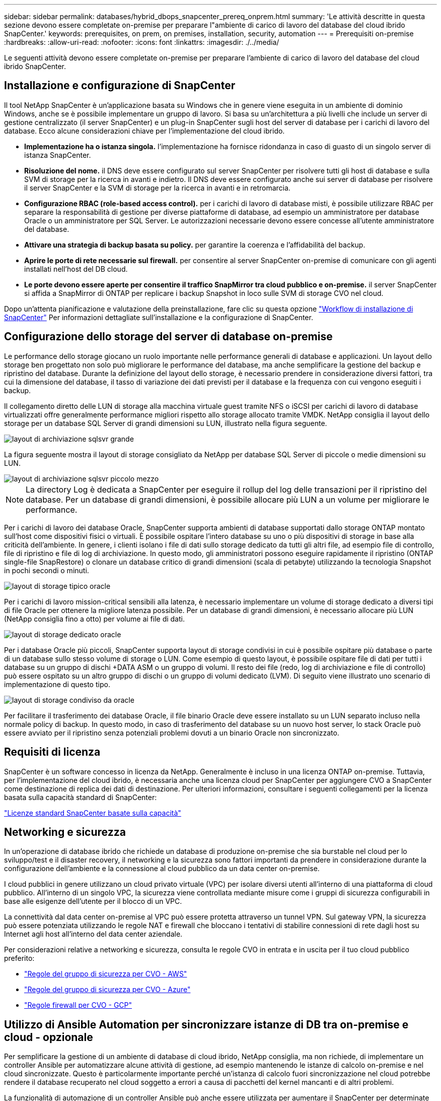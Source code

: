 ---
sidebar: sidebar 
permalink: databases/hybrid_dbops_snapcenter_prereq_onprem.html 
summary: 'Le attività descritte in questa sezione devono essere completate on-premise per preparare l"ambiente di carico di lavoro del database del cloud ibrido SnapCenter.' 
keywords: prerequisites, on prem, on premises, installation, security, automation 
---
= Prerequisiti on-premise
:hardbreaks:
:allow-uri-read: 
:nofooter: 
:icons: font
:linkattrs: 
:imagesdir: ./../media/


[role="lead"]
Le seguenti attività devono essere completate on-premise per preparare l'ambiente di carico di lavoro del database del cloud ibrido SnapCenter.



== Installazione e configurazione di SnapCenter

Il tool NetApp SnapCenter è un'applicazione basata su Windows che in genere viene eseguita in un ambiente di dominio Windows, anche se è possibile implementare un gruppo di lavoro. Si basa su un'architettura a più livelli che include un server di gestione centralizzato (il server SnapCenter) e un plug-in SnapCenter sugli host del server di database per i carichi di lavoro del database. Ecco alcune considerazioni chiave per l'implementazione del cloud ibrido.

* *Implementazione ha o istanza singola.* l'implementazione ha fornisce ridondanza in caso di guasto di un singolo server di istanza SnapCenter.
* *Risoluzione del nome.* il DNS deve essere configurato sul server SnapCenter per risolvere tutti gli host di database e sulla SVM di storage per la ricerca in avanti e indietro. Il DNS deve essere configurato anche sui server di database per risolvere il server SnapCenter e la SVM di storage per la ricerca in avanti e in retromarcia.
* *Configurazione RBAC (role-based access control).* per i carichi di lavoro di database misti, è possibile utilizzare RBAC per separare la responsabilità di gestione per diverse piattaforme di database, ad esempio un amministratore per database Oracle o un amministratore per SQL Server. Le autorizzazioni necessarie devono essere concesse all'utente amministratore del database.
* *Attivare una strategia di backup basata su policy.* per garantire la coerenza e l'affidabilità del backup.
* *Aprire le porte di rete necessarie sul firewall.* per consentire al server SnapCenter on-premise di comunicare con gli agenti installati nell'host del DB cloud.
* *Le porte devono essere aperte per consentire il traffico SnapMirror tra cloud pubblico e on-premise.* il server SnapCenter si affida a SnapMirror di ONTAP per replicare i backup Snapshot in loco sulle SVM di storage CVO nel cloud.


Dopo un'attenta pianificazione e valutazione della preinstallazione, fare clic su questa opzione link:https://docs.netapp.com/us-en/snapcenter/install/install_workflow.html["Workflow di installazione di SnapCenter"^] Per informazioni dettagliate sull'installazione e la configurazione di SnapCenter.



== Configurazione dello storage del server di database on-premise

Le performance dello storage giocano un ruolo importante nelle performance generali di database e applicazioni. Un layout dello storage ben progettato non solo può migliorare le performance del database, ma anche semplificare la gestione del backup e ripristino del database. Durante la definizione del layout dello storage, è necessario prendere in considerazione diversi fattori, tra cui la dimensione del database, il tasso di variazione dei dati previsti per il database e la frequenza con cui vengono eseguiti i backup.

Il collegamento diretto delle LUN di storage alla macchina virtuale guest tramite NFS o iSCSI per carichi di lavoro di database virtualizzati offre generalmente performance migliori rispetto allo storage allocato tramite VMDK. NetApp consiglia il layout dello storage per un database SQL Server di grandi dimensioni su LUN, illustrato nella figura seguente.

image::storage_layout_sqlsvr_large.PNG[layout di archiviazione sqlsvr grande]

La figura seguente mostra il layout di storage consigliato da NetApp per database SQL Server di piccole o medie dimensioni su LUN.

image::storage_layout_sqlsvr_smallmedium.PNG[layout di archiviazione sqlsvr piccolo mezzo]


NOTE: La directory Log è dedicata a SnapCenter per eseguire il rollup del log delle transazioni per il ripristino del database. Per un database di grandi dimensioni, è possibile allocare più LUN a un volume per migliorare le performance.

Per i carichi di lavoro dei database Oracle, SnapCenter supporta ambienti di database supportati dallo storage ONTAP montato sull'host come dispositivi fisici o virtuali. È possibile ospitare l'intero database su uno o più dispositivi di storage in base alla criticità dell'ambiente. In genere, i clienti isolano i file di dati sullo storage dedicato da tutti gli altri file, ad esempio file di controllo, file di ripristino e file di log di archiviazione. In questo modo, gli amministratori possono eseguire rapidamente il ripristino (ONTAP single-file SnapRestore) o clonare un database critico di grandi dimensioni (scala di petabyte) utilizzando la tecnologia Snapshot in pochi secondi o minuti.

image::storage_layout_oracle_typical.PNG[layout di storage tipico oracle]

Per i carichi di lavoro mission-critical sensibili alla latenza, è necessario implementare un volume di storage dedicato a diversi tipi di file Oracle per ottenere la migliore latenza possibile. Per un database di grandi dimensioni, è necessario allocare più LUN (NetApp consiglia fino a otto) per volume ai file di dati.

image::storage_layout_oracle_dedicated.PNG[layout di storage dedicato oracle]

Per i database Oracle più piccoli, SnapCenter supporta layout di storage condivisi in cui è possibile ospitare più database o parte di un database sullo stesso volume di storage o LUN. Come esempio di questo layout, è possibile ospitare file di dati per tutti i database su un gruppo di dischi +DATA ASM o un gruppo di volumi. Il resto dei file (redo, log di archiviazione e file di controllo) può essere ospitato su un altro gruppo di dischi o un gruppo di volumi dedicato (LVM). Di seguito viene illustrato uno scenario di implementazione di questo tipo.

image::storage_layout_oracle_shared.PNG[layout di storage condiviso da oracle]

Per facilitare il trasferimento dei database Oracle, il file binario Oracle deve essere installato su un LUN separato incluso nella normale policy di backup. In questo modo, in caso di trasferimento del database su un nuovo host server, lo stack Oracle può essere avviato per il ripristino senza potenziali problemi dovuti a un binario Oracle non sincronizzato.



== Requisiti di licenza

SnapCenter è un software concesso in licenza da NetApp. Generalmente è incluso in una licenza ONTAP on-premise. Tuttavia, per l'implementazione del cloud ibrido, è necessaria anche una licenza cloud per SnapCenter per aggiungere CVO a SnapCenter come destinazione di replica dei dati di destinazione. Per ulteriori informazioni, consultare i seguenti collegamenti per la licenza basata sulla capacità standard di SnapCenter:

link:https://docs.netapp.com/us-en/snapcenter/install/concept_snapcenter_standard_capacity_based_licenses.html["Licenze standard SnapCenter basate sulla capacità"^]



== Networking e sicurezza

In un'operazione di database ibrido che richiede un database di produzione on-premise che sia burstable nel cloud per lo sviluppo/test e il disaster recovery, il networking e la sicurezza sono fattori importanti da prendere in considerazione durante la configurazione dell'ambiente e la connessione al cloud pubblico da un data center on-premise.

I cloud pubblici in genere utilizzano un cloud privato virtuale (VPC) per isolare diversi utenti all'interno di una piattaforma di cloud pubblico. All'interno di un singolo VPC, la sicurezza viene controllata mediante misure come i gruppi di sicurezza configurabili in base alle esigenze dell'utente per il blocco di un VPC.

La connettività dal data center on-premise al VPC può essere protetta attraverso un tunnel VPN. Sul gateway VPN, la sicurezza può essere potenziata utilizzando le regole NAT e firewall che bloccano i tentativi di stabilire connessioni di rete dagli host su Internet agli host all'interno del data center aziendale.

Per considerazioni relative a networking e sicurezza, consulta le regole CVO in entrata e in uscita per il tuo cloud pubblico preferito:

* link:https://docs.netapp.com/us-en/occm/reference_security_groups.html#inbound-rules["Regole del gruppo di sicurezza per CVO - AWS"]
* link:https://docs.netapp.com/us-en/occm/reference_networking_azure.html#outbound-internet-access["Regole del gruppo di sicurezza per CVO - Azure"]
* link:https://docs.netapp.com/us-en/occm/reference_networking_gcp.html#outbound-internet-access["Regole firewall per CVO - GCP"]




== Utilizzo di Ansible Automation per sincronizzare istanze di DB tra on-premise e cloud - opzionale

Per semplificare la gestione di un ambiente di database di cloud ibrido, NetApp consiglia, ma non richiede, di implementare un controller Ansible per automatizzare alcune attività di gestione, ad esempio mantenendo le istanze di calcolo on-premise e nel cloud sincronizzate. Questo è particolarmente importante perché un'istanza di calcolo fuori sincronizzazione nel cloud potrebbe rendere il database recuperato nel cloud soggetto a errori a causa di pacchetti del kernel mancanti e di altri problemi.

La funzionalità di automazione di un controller Ansible può anche essere utilizzata per aumentare il SnapCenter per determinate attività, come la rottura dell'istanza di SnapMirror per attivare la copia dei dati DR per la produzione.

Segui queste istruzioni per configurare il nodo di controllo Ansible per le macchine RedHat o CentOS: Include:_include/Automation_rhel_centos_setup.adoc[]

Seguire queste istruzioni per impostare il nodo di controllo Ansible per le macchine Ubuntu o Debian: Include::_include/automation_ubuntu_debian_setup.adoc[]
